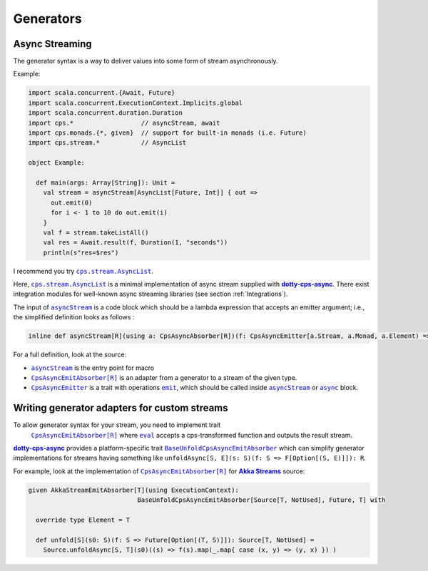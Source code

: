 
Generators
==========

Async Streaming
---------------

The generator syntax is a way to deliver values into some form of stream asynchronously.

Example:

.. code-block:: scala

  import scala.concurrent.{Await, Future}
  import scala.concurrent.ExecutionContext.Implicits.global
  import scala.concurrent.duration.Duration
  import cps.*                  // asyncStream, await
  import cps.monads.{*, given}  // support for built-in monads (i.e. Future)
  import cps.stream.*           // AsyncList

  object Example:
  
    def main(args: Array[String]): Unit =
      val stream = asyncStream[AsyncList[Future, Int]] { out =>
        out.emit(0)
        for i <- 1 to 10 do out.emit(i)
      }
      val f = stream.takeListAll()
      val res = Await.result(f, Duration(1, "seconds"))
      println(s"res=$res")


I recommend you try |AsyncList|_.

Here, |AsyncList|_ is a minimal implementation of async stream supplied with |dotty-cps-async|_.
There exist integration modules for well-known async streaming libraries (see section :ref:`Integrations`).

The input of |asyncStream|_ is a code block which should be a lambda expression that accepts an emitter argument; i.e., the simplified definition looks as follows :

.. code-block:: scala

   inline def asyncStream[R](using a: CpsAsyncAbsorber[R])(f: CpsAsyncEmitter[a.Stream, a.Monad, a.Element) => Unit): R


For a full definition, look at the source:

- |asyncStream|_ is the entry point for macro
- |CpsAsyncEmitAbsorber[R]|_ is an adapter from a generator to a stream of the given type.
- |CpsAsyncEmitter|_ is a trait with operations |emit|_, which should be called inside |asyncStream|_ or |async|_ block. 


Writing generator adapters for custom streams
---------------------------------------------
 
To allow generator syntax for your stream, you need to implement trait
 |CpsAsyncEmitAbsorber[R]|_ where |eval|_ accepts a cps-transformed function and outputs the result stream.
 
|dotty-cps-async|_ provides a platform-specific trait |BaseUnfoldCpsAsyncEmitAbsorber|_ which can simplify generator implementations for streams having something like ``unfoldAsync[S, E](s: S)(f: S => F[Option[(S, E)]]): R``.

For example, look at the implementation of |CpsAsyncEmitAbsorber[R]|_ for |Akka Streams|_ source:

.. code-block:: scala

   given AkkaStreamEmitAbsorber[T](using ExecutionContext):  
                                BaseUnfoldCpsAsyncEmitAbsorber[Source[T, NotUsed], Future, T] with 

     override type Element = T

     def unfold[S](s0: S)(f: S => Future[Option[(T, S)]]): Source[T, NotUsed] =
       Source.unfoldAsync[S, T](s0)((s) => f(s).map(_.map{ case (x, y) => (y, x) }) )


.. ###########################################################################
.. ## Hyperlink definitions with text formatting (e.g. verbatim, bold)

.. |Akka Streams| replace:: **Akka Streams**
.. _Akka Streams: https://doc.akka.io/docs/akka/current/stream/

.. |async| replace:: ``async``
.. _async: https://github.com/rssh/dotty-cps-async/blob/master/shared/src/main/scala/cps/Async.scala#L30

.. |AsyncList| replace:: ``cps.stream.AsyncList``
.. _AsyncList: https://github.com/rssh/dotty-cps-async/blob/master/shared/src/main/scala/cps/stream/AsyncList.scala

.. |asyncStream| replace:: ``asyncStream``
.. _asyncStream: https://github.com/rssh/dotty-cps-async/blob/master/shared/src/main/scala/cps/AsyncStream.scala#L20

.. |BaseUnfoldCpsAsyncEmitAbsorber| replace:: ``BaseUnfoldCpsAsyncEmitAbsorber``
.. _BaseUnfoldCpsAsyncEmitAbsorber: https://github.com/rssh/dotty-cps-async/blob/master/jvm/src/main/scala/cps/stream/BaseUnfoldCpsAsyncEmitAbsorber.scala#L10

.. |CpsAsyncEmitAbsorber[R]| replace:: ``CpsAsyncEmitAbsorber[R]``
.. _CpsAsyncEmitAbsorber[R]: https://github.com/rssh/dotty-cps-async/blob/master/shared/src/main/scala/cps/stream/CpsAsyncEmitAbsorber.scala#L27

.. |CpsAsyncEmitter| replace:: ``CpsAsyncEmitter``
.. _CpsAsyncEmitter: https://github.com/rssh/dotty-cps-async/blob/master/shared/src/main/scala/cps/stream/CpsAsyncEmitter.scala

.. |dotty-cps-async| replace:: **dotty-cps-async**
.. _dotty-cps-async: https://github.com/rssh/dotty-cps-async#dotty-cps-async

.. |emit| replace:: ``emit``
.. _emit: https://github.com/rssh/dotty-cps-async/blob/master/shared/src/main/scala/cps/stream/CpsAsyncEmitter.scala#L19

.. |eval| replace:: ``eval``
.. _eval: https://github.com/rssh/dotty-cps-async/blob/master/shared/src/main/scala/cps/stream/CpsAsyncEmitAbsorber.scala#L33